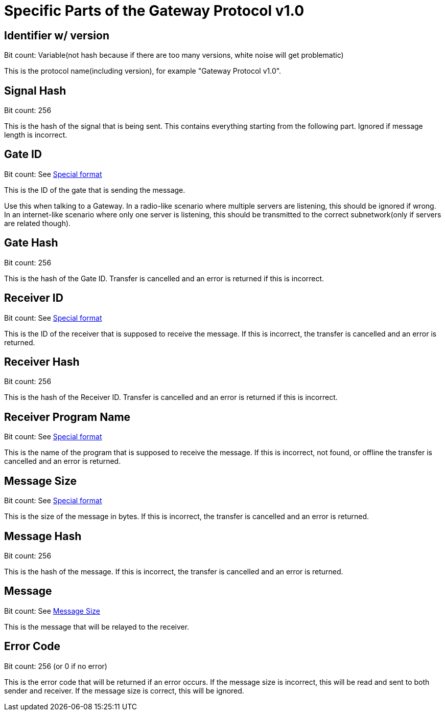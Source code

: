 = Specific Parts of the Gateway Protocol v1.0

== Identifier w/ version

Bit count: Variable(not hash because if there are too many versions, white
noise will get problematic)

This is the protocol name(including version), for example
"Gateway Protocol v1.0".

== Signal Hash

Bit count: 256

This is the hash of the signal that is being sent. This contains everything
starting from the following part. Ignored if message length is incorrect.

== Gate ID

Bit count: See xref:Gateway.adoc#SpecialFormat[Special format]

This is the ID of the gate that is sending the message.

Use this when talking to a Gateway. In a radio-like scenario where multiple
servers are listening, this should be ignored if wrong. In an internet-like
scenario where only one server is listening, this should be transmitted to
the correct subnetwork(only if servers are related though).

== Gate Hash

Bit count: 256

This is the hash of the Gate ID. Transfer is cancelled and an error is
returned if this is incorrect.

== Receiver ID

Bit count: See xref:Gateway.adoc#SpecialFormat[Special format]

This is the ID of the receiver that is supposed to receive the message.
If this is incorrect, the transfer is cancelled and an error is returned.

== Receiver Hash

Bit count: 256

This is the hash of the Receiver ID. Transfer is cancelled and an error is
returned if this is incorrect.

== Receiver Program Name

Bit count: See xref:Gateway.adoc#SpecialFormat[Special format]

This is the name of the program that is supposed to receive the message.
If this is incorrect, not found, or offline the transfer is cancelled and an
error is returned.

== Message Size

Bit count: See xref:Gateway.adoc#SpecialFormat[Special format]

This is the size of the message in bytes. If this is incorrect, the transfer
is cancelled and an error is returned.

== Message Hash

Bit count: 256

This is the hash of the message. If this is incorrect, the transfer is
cancelled and an error is returned.

== Message

Bit count: See <<Message Size>>

This is the message that will be relayed to the receiver.

== Error Code

Bit count: 256 (or 0 if no error)

This is the error code that will be returned if an error occurs. If the
message size is incorrect, this will be read and sent to both sender
and receiver. If the message size is correct, this will be ignored.